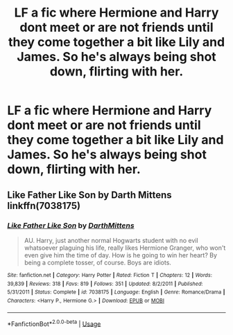 #+TITLE: LF a fic where Hermione and Harry dont meet or are not friends until they come together a bit like Lily and James. So he's always being shot down, flirting with her.

* LF a fic where Hermione and Harry dont meet or are not friends until they come together a bit like Lily and James. So he's always being shot down, flirting with her.
:PROPERTIES:
:Author: Temeculous
:Score: 5
:DateUnix: 1559192579.0
:DateShort: 2019-May-30
:FlairText: Request
:END:

** *Like Father Like Son by Darth Mittens* linkffn(7038175)
:PROPERTIES:
:Author: darkus1414
:Score: 3
:DateUnix: 1559202944.0
:DateShort: 2019-May-30
:END:

*** [[https://www.fanfiction.net/s/7038175/1/][*/Like Father Like Son/*]] by [[https://www.fanfiction.net/u/2582080/DarthMittens][/DarthMittens/]]

#+begin_quote
  AU. Harry, just another normal Hogwarts student with no evil whatsoever plaguing his life, really likes Hermione Granger, who won't even give him the time of day. How is he going to win her heart? By being a complete tosser, of course. Boys are idiots.
#+end_quote

^{/Site/:} ^{fanfiction.net} ^{*|*} ^{/Category/:} ^{Harry} ^{Potter} ^{*|*} ^{/Rated/:} ^{Fiction} ^{T} ^{*|*} ^{/Chapters/:} ^{12} ^{*|*} ^{/Words/:} ^{39,839} ^{*|*} ^{/Reviews/:} ^{318} ^{*|*} ^{/Favs/:} ^{819} ^{*|*} ^{/Follows/:} ^{351} ^{*|*} ^{/Updated/:} ^{8/2/2011} ^{*|*} ^{/Published/:} ^{5/31/2011} ^{*|*} ^{/Status/:} ^{Complete} ^{*|*} ^{/id/:} ^{7038175} ^{*|*} ^{/Language/:} ^{English} ^{*|*} ^{/Genre/:} ^{Romance/Drama} ^{*|*} ^{/Characters/:} ^{<Harry} ^{P.,} ^{Hermione} ^{G.>} ^{*|*} ^{/Download/:} ^{[[http://www.ff2ebook.com/old/ffn-bot/index.php?id=7038175&source=ff&filetype=epub][EPUB]]} ^{or} ^{[[http://www.ff2ebook.com/old/ffn-bot/index.php?id=7038175&source=ff&filetype=mobi][MOBI]]}

--------------

*FanfictionBot*^{2.0.0-beta} | [[https://github.com/tusing/reddit-ffn-bot/wiki/Usage][Usage]]
:PROPERTIES:
:Author: FanfictionBot
:Score: 1
:DateUnix: 1559202958.0
:DateShort: 2019-May-30
:END:
